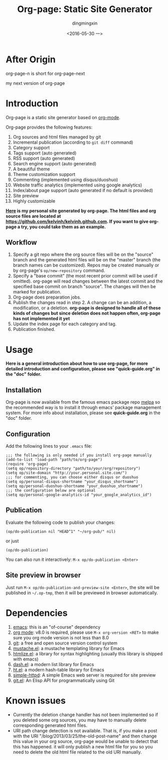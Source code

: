 #+TITLE:     Org-page: Static Site Generator
#+AUTHOR:    dingmingxin
#+EMAIL:     dingmingxin@gmail.com
#+DATE:      <2016-05-30 一>

* After Origin
org-page-n is short for org-page-next

my next version of org-page
* Introduction

  Org-page is a static site generator based on [[http://orgmode.org/][org-mode]].

  Org-page provides the following features:

  1) Org sources and html files managed by git
  2) Incremental publication (according to =git diff= command)
  3) Category support
  4) Tags support (auto generated)
  5) RSS support (auto generated)
  6) Search engine support (auto generated)
  7) A beautiful theme
  8) Theme customization support
  9) Commenting (implemented using disqus/duoshuo)
  10) Website traffic analytics (implemented using google analytics)
  11) Index/about page support (auto generated if no default is provided)
  12) Site preview
  13) Highly customizable

  *[[http://kelvinh.github.com][Here]] is my personal site generated by org-page. The html files and org source files are located at [[https://github.com/kelvinh/kelvinh.github.com]]. If you want to give org-page a try, you could take them as an example.*

** Workflow

   1. Specify a git repo where the org source
      files will be on the "source" branch and the generated html files
      will be on the "master" branch (the branch names can be
      customized). Repos may be created manually or by
      org-page's =op/new-repository= command.
   2. Specify a "base commit" (the most recent prior commit will be used if
      omitted). org-page will read changes between the latest commit
      and the specified base commit on branch "source". The changes
      will then be marked for publication.
   3. Org-page does preparation jobs.
   4. Publish the changes read in step 2. A change can be an addition,
      a modification, or a deletion. *org-page is designed to handle all of these kinds of changes but since deletion does not happen often, org-page has not implemented it yet*
   5. Update the index page for each category and tag.
   6. Publication finished.

* Usage

  *Here is a general introduction about how to use org-page, for more detailed introduction and configuration, please see
  "quick-guide.org" in the "doc" folder.*

** Installation

   Org-page is now available from the famous emacs package repo [[http://melpa.milkbox.net/][melpa]]
   so the recommended way is to install it through emacs' package
   management system. For more info about installation, please see
   *quick-guide.org* in the "doc" folder.

** Configuration

   Add the following lines to your =.emacs= file:

   : ;;; the following is only needed if you install org-page manually
   : (add-to-list 'load-path "path/to/org-page")
   : (require 'org-page)
   : (setq op/repository-directory "path/to/your/org/repository")
   : (setq op/site-domain "http://your.personal.site.com/")
   : ;;; for commenting, you can choose either disqus or duoshuo
   : (setq op/personal-disqus-shortname "your_disqus_shortname")
   : (setq op/personal-duoshuo-shortname "your_duoshuo_shortname")
   : ;;; the configuration below are optional
   : (setq op/personal-google-analytics-id "your_google_analytics_id")

** Publication

   Evaluate the following code to publish your changes:

   : (op/do-publication nil "HEAD^1" "~/org-pub/" nil)

   or just

   : (op/do-publication)

   You can also run it interactively: =M-x op/do-publication <Enter>=

** Site preview in browser

   Just run =M-x op/do-publication-and-preview-site <Enter>=, the site will be published in =~/.op-tmp=, then it will be previewed in browser automatically.

* Dependencies

  1. [[http://www.gnu.org/software/emacs/][emacs]]: this is an "of-course" dependency
  2. [[http://orgmode.org/][org mode]]: v8.0 is required, please use =M-x org-version <RET>= to make sure you org mode version is not less than 8.0
  3. [[http://git-scm.com][git]]: a free and open source version control system
  4. [[https://github.com/Wilfred/mustache.el][mustache.el]]: a mustache templating library for Emacs
  5. [[http://fly.srk.fer.hr/~hniksic/emacs/htmlize.el.cgi][htmlize.el]]: a library for syntax highlighting (usually this library is shipped with emacs)
  6. [[https://github.com/magnars/dash.el][dash.el]]: a modern list library for Emacs
  7. [[https://github.com/Wilfred/ht.el][ht.el]]: a modern hash-table library for Emacs
  8. [[https://github.com/skeeto/emacs-web-server][simple-httpd]]: A simple Emacs web server is required for site preview
  9. [[https://github.com/rejeep/git.el][git.el]]: An Elisp API for programmatically using Git

* Known issues

  - Currently the deletion change handler has not been implemented so
    if you deleted some org sources, you may have to manually delete
    corresponding generated html files.
  - URI path change detection is not available. That is, if you make a
    post with the URI "/blog/2013/03/25/the-old-post-name" and then
    change this value in your org source, org-page would be unable to
    detect that this has happened. it will only publish a new html
    file for you so you need to delete the old html file related to
    the old URI manually.
